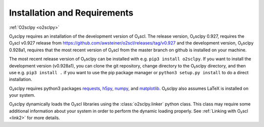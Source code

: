 .. _install:

Installation and Requirements
=============================

:ref:`O2sclpy <o2sclpy>`

O₂sclpy requires an installation of the development version of O₂scl.
The release version, O₂sclpy 0.927, requires the O₂scl v0.927 release
from https://github.com/awsteiner/o2scl/releases/tag/v0.927 and the
development version, O₂sclpy 0.928a1, requires that the most recent
version of O₂scl from the master branch on github is installed on your
machine.

The most recent release version of O₂sclpy can be installed with e.g.
``pip3 install o2sclpy``. If you want to install the development
version (v0.928a1), you can clone the git repository, change directory
to the O₂sclpy directory, and then use e.g. ``pip3 install .`` if you
want to use the pip package manager or ``python3 setup.py install`` to
do a direct installation.

O₂sclpy requires python3 packages `requests
<https://pypi.org/project/requests/>`_, `h5py
<https://www.h5py.org/>`_, `numpy <https://www.numpy.org>`_, and
`matplotlib <https://matplotlib.org>`_. O₂sclpy also assumes LaTeX is
installed on your system.

O₂sclpy dynamically loads the O₂scl libraries using the
:class:`o2sclpy.linker` python class. This class may require some
additional information about your system in order to perform the
dynamic loading properly. See :ref:`Linking with O₂scl <link2>` for
more details.

